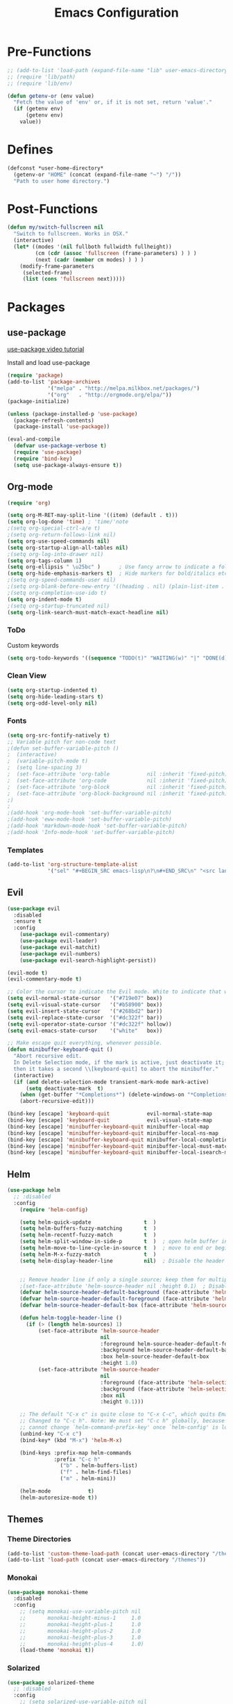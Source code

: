 #+TITLE: Emacs Configuration

* Pre-Functions
#+BEGIN_SRC emacs-lisp
  ;; (add-to-list 'load-path (expand-file-name "lib" user-emacs-directory))
  ;; (require 'lib/path)
  ;; (require 'lib/env)

  (defun getenv-or (env value)
    "Fetch the value of 'env' or, if it is not set, return 'value'."
    (if (getenv env)
        (getenv env)
      value))
#+END_SRC

* Defines
#+BEGIN_SRC emacs-lisp
  (defconst *user-home-directory*
    (getenv-or "HOME" (concat (expand-file-name "~") "/"))
    "Path to user home directory.")
#+END_SRC

* Post-Functions
#+BEGIN_SRC emacs-lisp
  (defun my/switch-fullscreen nil
    "Switch to fullscreen. Works in OSX."
    (interactive)
    (let* ((modes '(nil fullboth fullwidth fullheight))
           (cm (cdr (assoc 'fullscreen (frame-parameters) ) ) )
           (next (cadr (member cm modes) ) ) )
      (modify-frame-parameters
       (selected-frame)
       (list (cons 'fullscreen next)))))
#+END_SRC

* Packages
** use-package
[[https://www.youtube.com/watch?v%3D2TSKxxYEbII][use-package video tutorial]]

Install and load use-package
#+BEGIN_SRC emacs-lisp
  (require 'package)
  (add-to-list 'package-archives
               '("melpa" . "http://melpa.milkbox.net/packages/")
               '("org"   . "http://orgmode.org/elpa/"))
  (package-initialize)

  (unless (package-installed-p 'use-package)
    (package-refresh-contents)
    (package-install 'use-package))

  (eval-and-compile
    (defvar use-package-verbose t)
    (require 'use-package)
    (require 'bind-key)
    (setq use-package-always-ensure t))
#+END_SRC

** Org-mode
#+BEGIN_SRC emacs-lisp
  (require 'org)

  (setq org-M-RET-may-split-line '((item) (default . t)))
  (setq org-log-done 'time) ; 'time/'note
  ;(setq org-special-ctrl-a/e t)
  ;(setq org-return-follows-link nil)
  (setq org-use-speed-commands nil)
  (setq org-startup-align-all-tables nil)
  ;(setq org-log-into-drawer nil)
  (setq org-tags-column 1)
  (setq org-ellipsis " \u25bc" )      ; Use fancy arrow to indicate a fold rather than '...'
  (setq org-hide-emphasis-markers t)  ; Hide markers for bold/italics etc.
  ;(setq org-speed-commands-user nil)
  ;(setq org-blank-before-new-entry '((heading . nil) (plain-list-item . nil)))
  ;(setq org-completion-use-ido t)
  (setq org-indent-mode t)
  ;(setq org-startup-truncated nil)
  (setq org-link-search-must-match-exact-headline nil)
#+END_SRC

*** ToDo
Custom keywords
#+BEGIN_SRC emacs-lisp
  (setq org-todo-keywords '((sequence "TODO(t)" "WAITING(w)" "|" "DONE(d)" "CANCEL(c)")))
#+END_SRC

*** Clean View
#+BEGIN_SRC emacs-lisp
  (setq org-startup-indented t)
  (setq org-hide-leading-stars t)
  (setq org-odd-level-only nil)
#+END_SRC

*** Fonts
#+BEGIN_SRC emacs-lisp
  (setq org-src-fontify-natively t)
  ;; Variable pitch for non-code text
  ;(defun set-buffer-variable-pitch ()
  ;  (interactive)
  ;  (variable-pitch-mode t)
  ;  (setq line-spacing 3)
  ;  (set-face-attribute 'org-table            nil :inherit 'fixed-pitch)
  ;  (set-face-attribute 'org-code             nil :inherit 'fixed-pitch)
  ;  (set-face-attribute 'org-block            nil :inherit 'fixed-pitch)
  ;  (set-face-attribute 'org-block-background nil :inherit 'fixed-pitch)
  ;)
  ;
  ;(add-hook 'org-mode-hook 'set-buffer-variable-pitch)
  ;(add-hook 'eww-mode-hook 'set-buffer-variable-pitch)
  ;(add-hook 'markdown-mode-hook 'set-buffer-variable-pitch)
  ;(add-hook 'Info-mode-hook 'set-buffer-variable-pitch)
#+END_SRC

*** Templates
#+BEGIN_SRC emacs-lisp
  (add-to-list 'org-structure-template-alist
               '("sel" "#+BEGIN_SRC emacs-lisp\n?\n#+END_SRC\n" "<src lang=\"?\">\n\n</src>"))
#+END_SRC

** Evil
#+BEGIN_SRC emacs-lisp
    (use-package evil
      :disabled
      :ensure t
      :config
        (use-package evil-commentary)
        (use-package evil-leader)
        (use-package evil-matchit)
        (use-package evil-numbers)
        (use-package evil-search-highlight-persist))

    (evil-mode t)
    (evil-commentary-mode t)

    ;; Color the cursor to indicate the Evil mode. White to indicate that we've switched back to Emacs
    (setq evil-normal-state-cursor   '("#719e07" box))
    (setq evil-visual-state-cursor   '("#b58900" box))
    (setq evil-insert-state-cursor   '("#268bd2" bar))
    (setq evil-replace-state-cursor  '("#dc322f" bar))
    (setq evil-operator-state-cursor '("#dc322f" hollow))
    (setq evil-emacs-state-cursor    '("white"   box))

    ;; Make escape quit everything, whenever possible.
    (defun minibuffer-keyboard-quit ()
      "Abort recursive edit.
      In Delete Selection mode, if the mark is active, just deactivate it;
      then it takes a second \\[keyboard-quit] to abort the minibuffer."
      (interactive)
      (if (and delete-selection-mode transient-mark-mode mark-active)
          (setq deactivate-mark  t)
        (when (get-buffer "*Completions*") (delete-windows-on "*Completions*"))
        (abort-recursive-edit)))

    (bind-key [escape] 'keyboard-quit            evil-normal-state-map          )
    (bind-key [escape] 'keyboard-quit            evil-visual-state-map          )
    (bind-key [escape] 'minibuffer-keyboard-quit minibuffer-local-map           )
    (bind-key [escape] 'minibuffer-keyboard-quit minibuffer-local-ns-map        )
    (bind-key [escape] 'minibuffer-keyboard-quit minibuffer-local-completion-map)
    (bind-key [escape] 'minibuffer-keyboard-quit minibuffer-local-must-match-map)
    (bind-key [escape] 'minibuffer-keyboard-quit minibuffer-local-isearch-map   )
#+END_SRC

** Helm
#+BEGIN_SRC emacs-lisp
  (use-package helm
    ;; :disabled
    :config
      (require 'helm-config)
      
      (setq helm-quick-update                 t  )
      (setq helm-buffers-fuzzy-matching       t  )
      (setq helm-recentf-fuzzy-match          t  )
      (setq helm-split-window-in-side-p       t  )  ; open helm buffer inside current window, not occupy whole other window
      (setq helm-move-to-line-cycle-in-source t  )  ; move to end or beginning of source when reaching top or bottom of source
      (setq helm-M-x-fuzzy-match              t  )
      (setq helm-display-header-line          nil)  ; Disable the header
      
      
      ;; Remove header line if only a single source; keep them for multiple sources
      ;(set-face-attribute 'helm-source-header nil :height 0.1)  ; Disable the source header
      (defvar helm-source-header-default-background (face-attribute 'helm-source-header :background))
      (defvar helm-source-header-default-foreground (face-attribute 'helm-source-header :foreground))
      (defvar helm-source-header-default-box (face-attribute 'helm-source-header :box))
      
      (defun helm-toggle-header-line ()
        (if (> (length helm-sources) 1)
            (set-face-attribute 'helm-source-header
                                nil
                                :foreground helm-source-header-default-foreground
                                :background helm-source-header-default-background
                                :box helm-source-header-default-box
                                :height 1.0)
            (set-face-attribute 'helm-source-header
                                nil
                                :foreground (face-attribute 'helm-selection :background)
                                :background (face-attribute 'helm-selection :background)
                                :box nil
                                :height 0.1)))
      
      ;; The default "C-x c" is quite close to "C-x C-c", which quits Emacs.
      ;; Changed to "C-c h". Note: We must set "C-c h" globally, because we
      ;; cannot change `helm-command-prefix-key' once `helm-config' is loaded.
      (unbind-key "C-x c")
      (bind-key* (kbd "M-x") 'helm-M-x)
      
      (bind-keys :prefix-map helm-commands
                 :prefix "C-c h"
                   ("b" . helm-buffers-list)
                   ("f" . helm-find-files)
                   ("m" . helm-mini))
      
      (helm-mode            t)
      (helm-autoresize-mode t))
#+END_SRC

** Themes
*** Theme Directories
#+BEGIN_SRC emacs-lisp
  (add-to-list 'custom-theme-load-path (concat user-emacs-directory "/themes"))
  (add-to-list 'load-path (concat user-emacs-directory "/themes"))
#+END_SRC

*** Monokai
#+BEGIN_SRC emacs-lisp
  (use-package monokai-theme
    :disabled
    :config
      ;; (setq monokai-use-variable-pitch nil
      ;;       monokai-height-minus-1     1.0
      ;;       monokai-height-plus-1      1.0
      ;;       monokai-height-plus-2      1.0
      ;;       monokai-height-plus-3      1.0
      ;;       monokai-height-plus-4      1.0)
      (load-theme 'monokai t))
#+END_SRC

*** Solarized
#+BEGIN_SRC emacs-lisp
  (use-package solarized-theme
    ;; :disabled
    :config
      ;; (setq solarized-use-variable-pitch nil
      ;;       solarized-height-minus-1     1.0
      ;;       solarized-height-plus-1      1.0
      ;;       solarized-height-plus-2      1.0
      ;;       solarized-height-plus-3      1.0
      ;;       solarized-height-plus-4      1.0)
      (load-theme 'solarized-light t))
#+END_SRC

* UI
** Clean-up
#+BEGIN_SRC emacs-lisp
  (when window-system
    ;; (menu-bar-mode -1)
    ;; (tooltip-mode -1)
    (tool-bar-mode -1)
    (scroll-bar-mode -1))

  (setq inhibit-startup-message t)
  (setq initial-scratch-message "")
#+END_SRC

** Frames
Set size of default frame
#+BEGIN_SRC emacs-lisp
  (setq default-frame-alist
        '((top    . 0)
          (left   . 0)
          (width  . 271)
          (height . 70)))
#+END_SRC

** Fonts
#+BEGIN_SRC emacs-lisp
  (set-face-attribute 'default nil :height 105)
#+END_SRC

Disable vertical scrolls bars
#+BEGIN_SRC emacs-lisp
  ;; (add-to-list 'default-frame-alist '(vertical-scroll-bars . nil))
#+END_SRC

** Misc
Disable anoying beep
#+BEGIN_SRC emacs-lisp
  (setq ring-bell-function 'ignore)
#+END_SRC

Show column number in bottom bar
#+BEGIN_SRC emacs-lisp
  (setq column-number-mode t)
#+END_SRC

Improve rendering performance
#+BEGIN_SRC emacs-lisp
  (setq redisplay-dont-pause t)
#+END_SRC

What does this button do?
#+BEGIN_SRC emacs-lisp
  (show-paren-mode  1)
#+END_SRC

Line numbers
#+BEGIN_SRC emacs-lisp
  (add-hook 'prog-mode-hook 'linum-mode)
  (setq linum-format "%4d ")
#+END_SRC

Highlight current line
#+BEGIN_SRC emacs-lisp
  ;; (global-hl-line-mode 1)
#+END_SRC

Undo and Redo windows
#+BEGIN_SRC emacs-lisp
  ;; (winner-mode 1)
#+END_SRC

Start maximized
#+BEGIN_SRC emacs-lisp
  ;; Open in fullscreen
  ;; (switch-fullscreen)
  
  ;; Start maximized
  ;; (custom-set-variables '(initial-frame-alist (quote ((fullscreen . maximized)))))
#+END_SRC

Transparency
#+BEGIN_SRC emacs-lisp
  ;; (set-frame-parameter (selected-frame) 'alpha '(85 85))
  ;; (add-to-list 'default-frame-alist '(alpha 85 85))
#+END_SRC

** Custom file
#+BEGIN_SRC emacs-lisp
  (setq custom-file (concat user-emacs-directory "custom.el"))
  (load custom-file)
#+END_SRC

* General
** Backup
#+BEGIN_SRC emacs-lisp
  (defvar backup-directory (concat user-emacs-directory "/tmp/backups"))
  (if (not (file-exists-p backup-directory)) (make-directory backup-directory t))
  (setq backup-directory-alist `(("." . ,backup-directory)))
  (setq make-backup-files         t)  ; backup of a file the first time it is saved.
  (setq backup-by-copying         t)  ; don't clobber symlinks
  (setq version-control           t)  ; version numbers for backup files
  (setq delete-old-versions       t)  ; delete excess backup files silently
  (setq delete-by-moving-to-trash t)
  (setq kept-old-versions         6)  ; oldest versions to keep when a new numbered backup is made (default: 2)
  (setq kept-new-versions         9)  ; newest versions to keep when a new numbered backup is made (default: 2)
#+END_SRC

** Autosave
#+BEGIN_SRC emacs-lisp
  (defvar autosave-directory (concat user-emacs-directory "/tmp/autosaves"))
  (if (not (file-exists-p autosave-directory)) (make-directory autosave-directory t))
  (setq auto-save-file-name-transforms `(("." ,autosave-directory t)))
  (setq auto-save-default t)  ; auto-save every buffer that visits a file
#+END_SRC

** Tabs and Indentation. 
Use only spaces and no tabs
#+BEGIN_SRC emacs-lisp
  (setq-default indent-tabs-mode nil)
  (setq default-tab-width 2)
#+END_SRC

** Misc
Enable y/n answers
#+BEGIN_SRC emacs-lisp
  (fset 'yes-or-no-p 'y-or-n-p)
#+END_SRC
